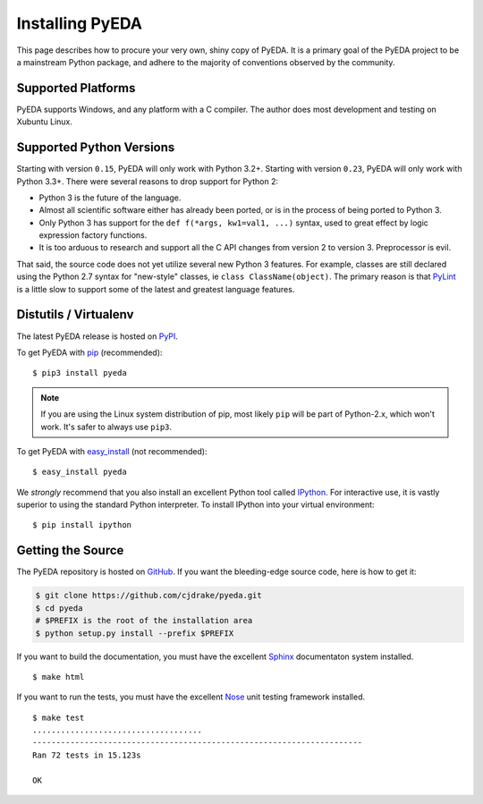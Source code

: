.. _install:

.. _easy_install: http://pythonhosted.org/setuptools/easy_install.html
.. _pip: http://www.pip-installer.org/en/latest

.. _IPython: http://ipython.org
.. _Nose: http://nose.readthedocs.org/en/latest
.. _PyLint: http://www.pylint.org
.. _Sphinx: http://sphinx-doc.org

********************
  Installing PyEDA
********************

This page describes how to procure your very own, shiny copy of PyEDA.
It is a primary goal of the PyEDA project to be a mainstream Python package,
and adhere to the majority of conventions observed by the community.

Supported Platforms
===================

PyEDA supports Windows, and any platform with a C compiler.
The author does most development and testing on Xubuntu Linux.

Supported Python Versions
=========================

Starting with version ``0.15``, PyEDA will only work with Python 3.2+.
Starting with version ``0.23``, PyEDA will only work with Python 3.3+.
There were several reasons to drop support for Python 2:

* Python 3 is the future of the language.
* Almost all scientific software either has already been ported,
  or is in the process of being ported to Python 3.
* Only Python 3 has support for the ``def f(*args, kw1=val1, ...)`` syntax,
  used to great effect by logic expression factory functions.
* It is too arduous to research and support all the C API changes from version
  2 to version 3. Preprocessor is evil.

That said, the source code does not yet utilize several new Python 3 features.
For example, classes are still declared using the Python 2.7 syntax for
"new-style" classes, ie ``class ClassName(object)``.
The primary reason is that `PyLint`_ is a little slow to support some of the
latest and greatest language features.

Distutils / Virtualenv
======================

The latest PyEDA release is hosted on
`PyPI <http://pypi.python.org/pypi/pyeda>`_.

To get PyEDA with `pip`_ (recommended)::

   $ pip3 install pyeda

.. note::
   If you are using the Linux system distribution of pip,
   most likely ``pip`` will be part of Python-2.x, which won't work.
   It's safer to always use ``pip3``.

To get PyEDA with `easy_install`_ (not recommended)::

   $ easy_install pyeda

We *strongly* recommend that you also install an excellent Python tool called
`IPython`_.
For interactive use,
it is vastly superior to using the standard Python interpreter.
To install IPython into your virtual environment::

   $ pip install ipython

Getting the Source
==================

The PyEDA repository is hosted on `GitHub <https://github.com/cjdrake/pyeda>`_.
If you want the bleeding-edge source code, here is how to get it:

.. code-block:: sh

   $ git clone https://github.com/cjdrake/pyeda.git
   $ cd pyeda
   # $PREFIX is the root of the installation area
   $ python setup.py install --prefix $PREFIX

If you want to build the documentation,
you must have the excellent `Sphinx`_ documentaton system installed.

::

   $ make html

If you want to run the tests,
you must have the excellent `Nose`_ unit testing framework installed.

::

   $ make test
   ....................................
   ----------------------------------------------------------------------
   Ran 72 tests in 15.123s

   OK

